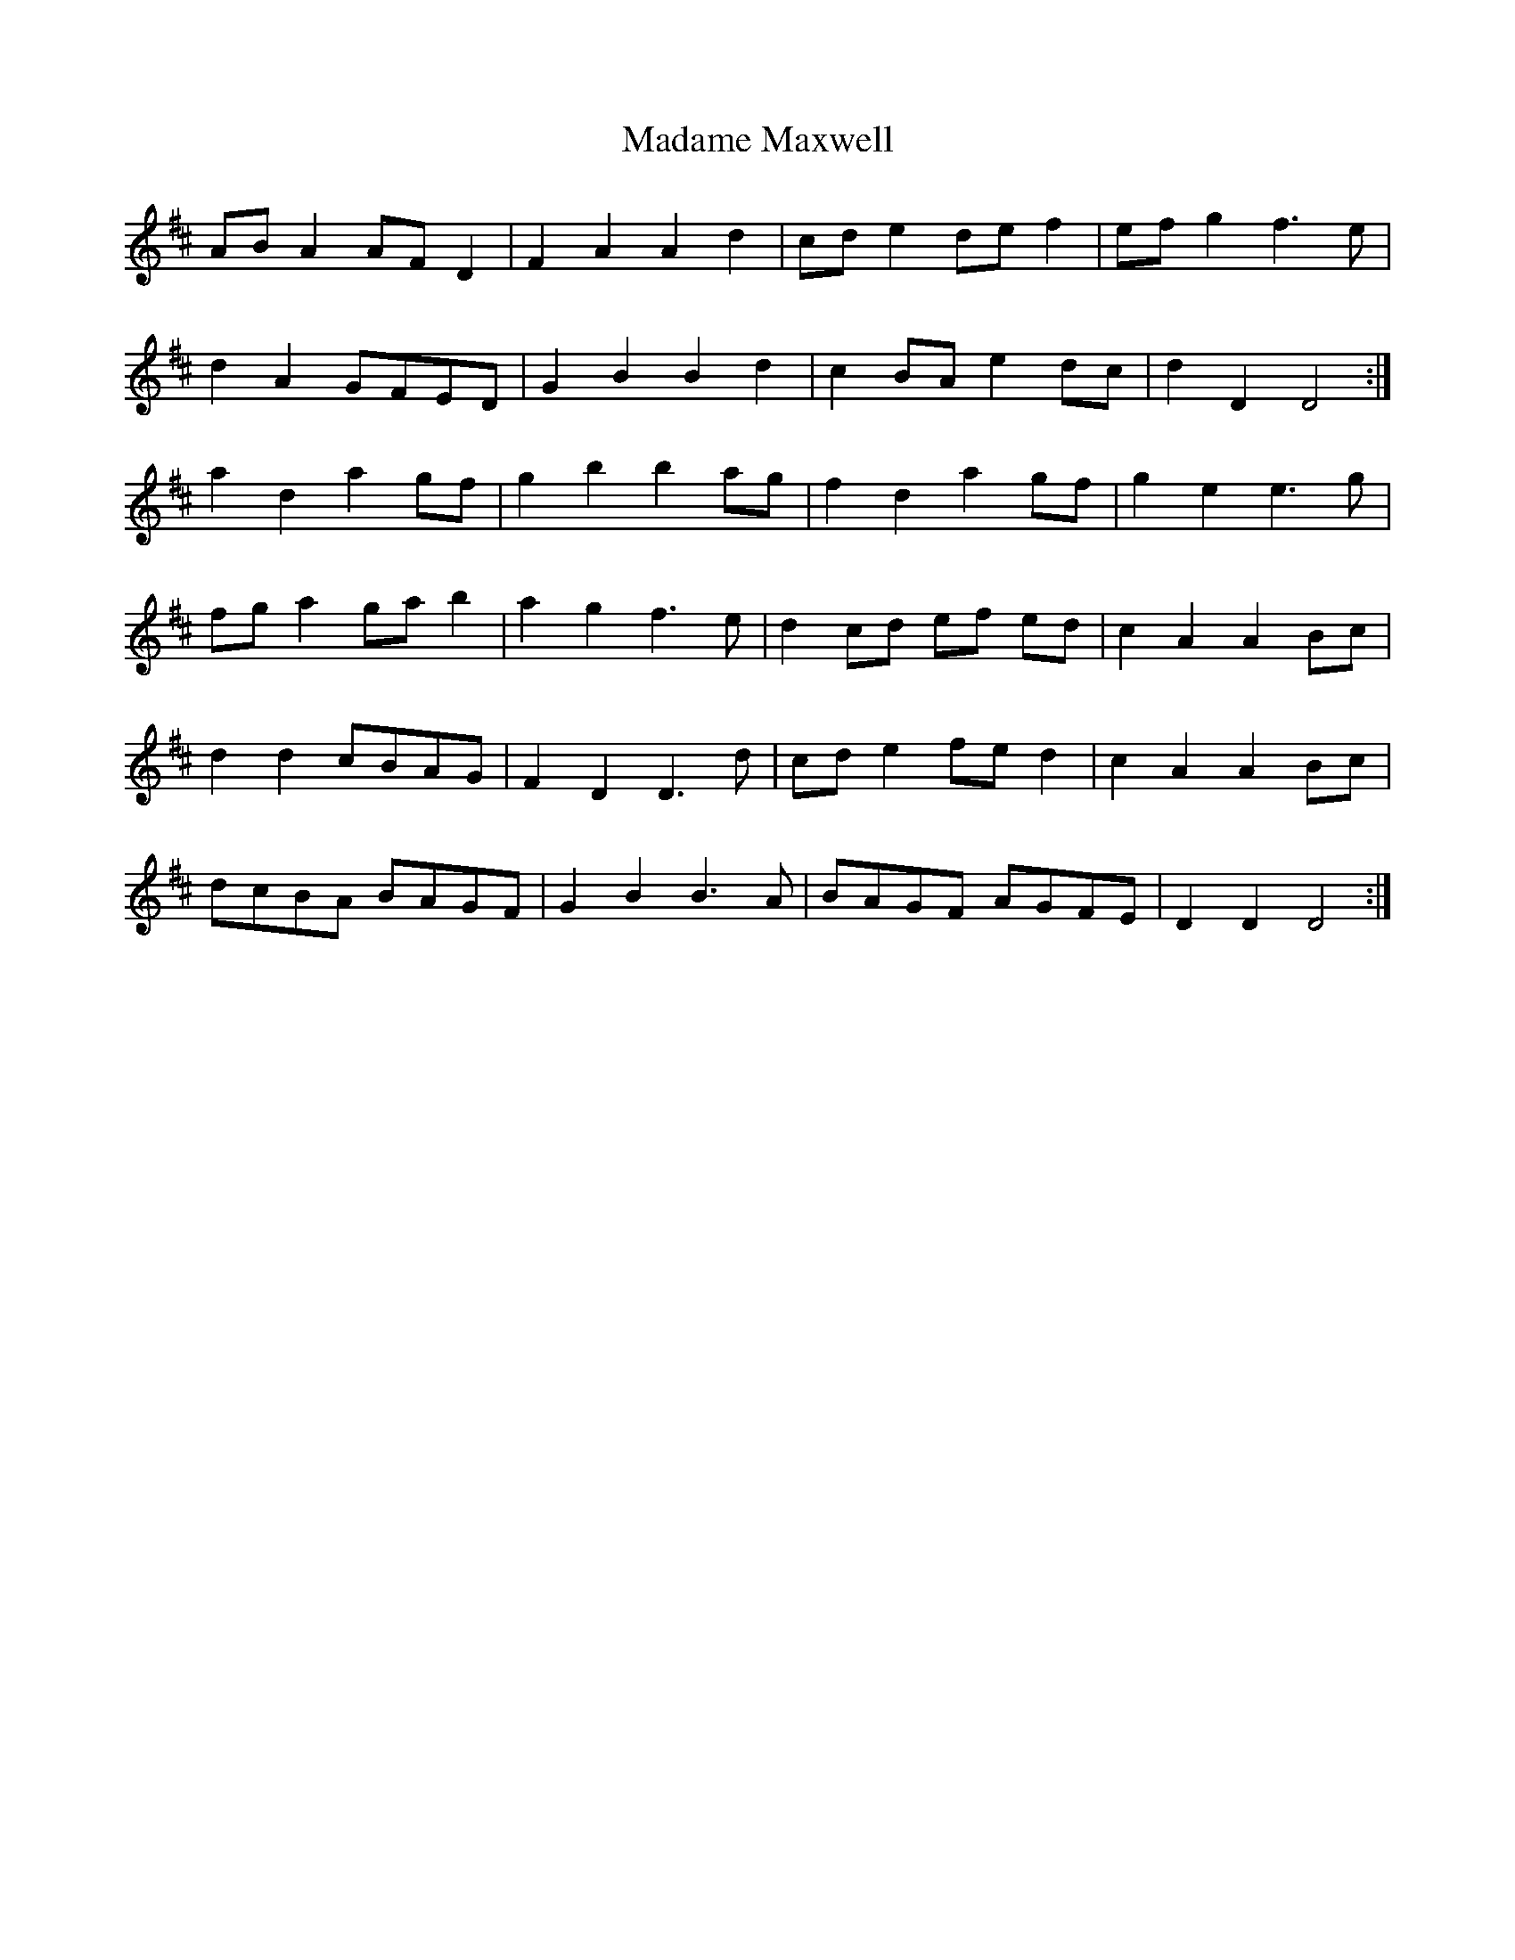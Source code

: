 X: 24747
T: Madame Maxwell
R: march
M: 
K: Dmajor
AB A2 AF D2|F2 A2 A2 d2|cd e2 de f2|ef g2 f3 e|
d2 A2 GFED|G2 B2 B2 d2|c2 BA e2 dc|d2 D2 D4:|
a2 d2 a2 gf|g2 b2 b2 ag|f2 d2 a2 gf|g2 e2 e3 g|
fg a2 ga b2|a2 g2 f3 e|d2 cd ef ed|c2 A2 A2 Bc|
d2 d2 cBAG|F2 D2 D3 d|cd e2 fe d2|c2 A2 A2 Bc|
dcBA BAGF|G2 B2 B3 A|BAGF AGFE|D2 D2 D4:|

